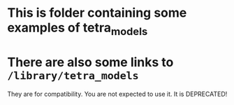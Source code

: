 * This is folder containing some examples of tetra_models

* There are also some links to =/library/tetra_models=
They are for compatibility.
You are not expected to use it.
It is DEPRECATED!
